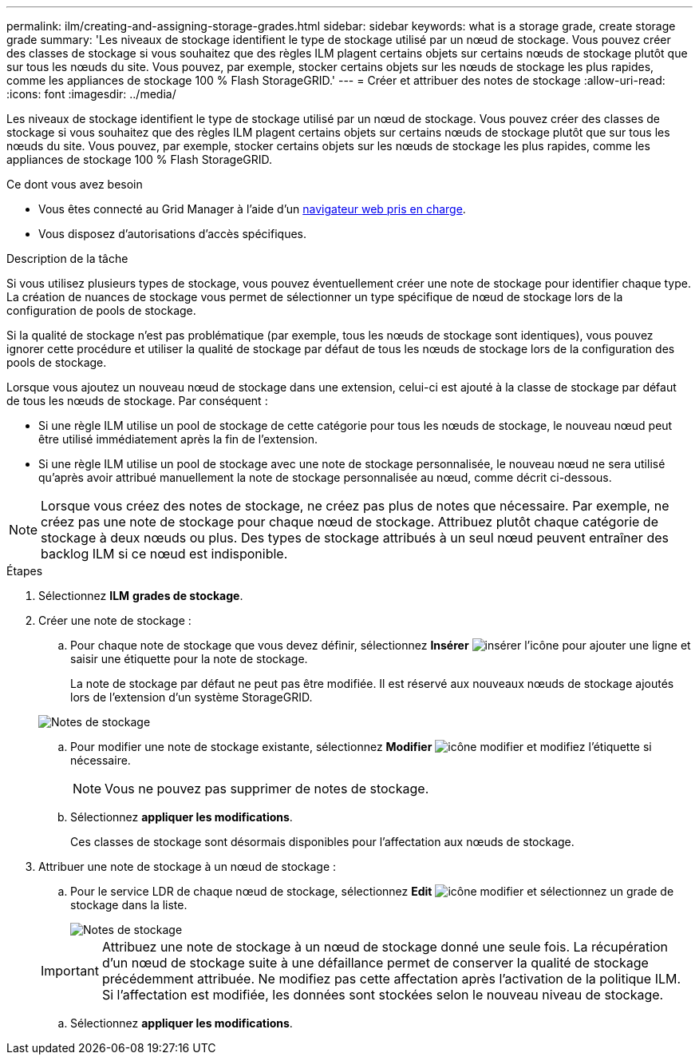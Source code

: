 ---
permalink: ilm/creating-and-assigning-storage-grades.html 
sidebar: sidebar 
keywords: what is a storage grade, create storage grade 
summary: 'Les niveaux de stockage identifient le type de stockage utilisé par un nœud de stockage. Vous pouvez créer des classes de stockage si vous souhaitez que des règles ILM plagent certains objets sur certains nœuds de stockage plutôt que sur tous les nœuds du site. Vous pouvez, par exemple, stocker certains objets sur les nœuds de stockage les plus rapides, comme les appliances de stockage 100 % Flash StorageGRID.' 
---
= Créer et attribuer des notes de stockage
:allow-uri-read: 
:icons: font
:imagesdir: ../media/


[role="lead"]
Les niveaux de stockage identifient le type de stockage utilisé par un nœud de stockage. Vous pouvez créer des classes de stockage si vous souhaitez que des règles ILM plagent certains objets sur certains nœuds de stockage plutôt que sur tous les nœuds du site. Vous pouvez, par exemple, stocker certains objets sur les nœuds de stockage les plus rapides, comme les appliances de stockage 100 % Flash StorageGRID.

.Ce dont vous avez besoin
* Vous êtes connecté au Grid Manager à l'aide d'un xref:../admin/web-browser-requirements.adoc[navigateur web pris en charge].
* Vous disposez d'autorisations d'accès spécifiques.


.Description de la tâche
Si vous utilisez plusieurs types de stockage, vous pouvez éventuellement créer une note de stockage pour identifier chaque type. La création de nuances de stockage vous permet de sélectionner un type spécifique de nœud de stockage lors de la configuration de pools de stockage.

Si la qualité de stockage n'est pas problématique (par exemple, tous les nœuds de stockage sont identiques), vous pouvez ignorer cette procédure et utiliser la qualité de stockage par défaut de tous les nœuds de stockage lors de la configuration des pools de stockage.

Lorsque vous ajoutez un nouveau nœud de stockage dans une extension, celui-ci est ajouté à la classe de stockage par défaut de tous les nœuds de stockage. Par conséquent :

* Si une règle ILM utilise un pool de stockage de cette catégorie pour tous les nœuds de stockage, le nouveau nœud peut être utilisé immédiatement après la fin de l'extension.
* Si une règle ILM utilise un pool de stockage avec une note de stockage personnalisée, le nouveau nœud ne sera utilisé qu'après avoir attribué manuellement la note de stockage personnalisée au nœud, comme décrit ci-dessous.



NOTE: Lorsque vous créez des notes de stockage, ne créez pas plus de notes que nécessaire. Par exemple, ne créez pas une note de stockage pour chaque nœud de stockage. Attribuez plutôt chaque catégorie de stockage à deux nœuds ou plus. Des types de stockage attribués à un seul nœud peuvent entraîner des backlog ILM si ce nœud est indisponible.

.Étapes
. Sélectionnez *ILM* *grades de stockage*.
. Créer une note de stockage :
+
.. Pour chaque note de stockage que vous devez définir, sélectionnez *Insérer* image:../media/icon_nms_insert.gif["insérer l'icône"] pour ajouter une ligne et saisir une étiquette pour la note de stockage.
+
La note de stockage par défaut ne peut pas être modifiée. Il est réservé aux nouveaux nœuds de stockage ajoutés lors de l'extension d'un système StorageGRID.

+
image::../media/editing_storage_grades.gif[Notes de stockage]

.. Pour modifier une note de stockage existante, sélectionnez *Modifier* image:../media/icon_nms_edit.gif["icône modifier"] et modifiez l'étiquette si nécessaire.
+

NOTE: Vous ne pouvez pas supprimer de notes de stockage.

.. Sélectionnez *appliquer les modifications*.
+
Ces classes de stockage sont désormais disponibles pour l'affectation aux nœuds de stockage.



. Attribuer une note de stockage à un nœud de stockage :
+
.. Pour le service LDR de chaque nœud de stockage, sélectionnez *Edit* image:../media/icon_nms_edit.gif["icône modifier"] et sélectionnez un grade de stockage dans la liste.
+
image::../media/assigning_storage_grades_to_storage_nodes.gif[Notes de stockage]

+

IMPORTANT: Attribuez une note de stockage à un nœud de stockage donné une seule fois. La récupération d'un nœud de stockage suite à une défaillance permet de conserver la qualité de stockage précédemment attribuée. Ne modifiez pas cette affectation après l'activation de la politique ILM. Si l'affectation est modifiée, les données sont stockées selon le nouveau niveau de stockage.

.. Sélectionnez *appliquer les modifications*.



